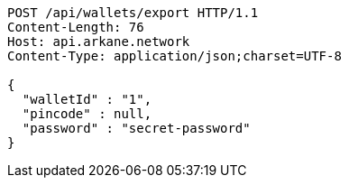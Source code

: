 [source,http,options="nowrap"]
----
POST /api/wallets/export HTTP/1.1
Content-Length: 76
Host: api.arkane.network
Content-Type: application/json;charset=UTF-8

{
  "walletId" : "1",
  "pincode" : null,
  "password" : "secret-password"
}
----